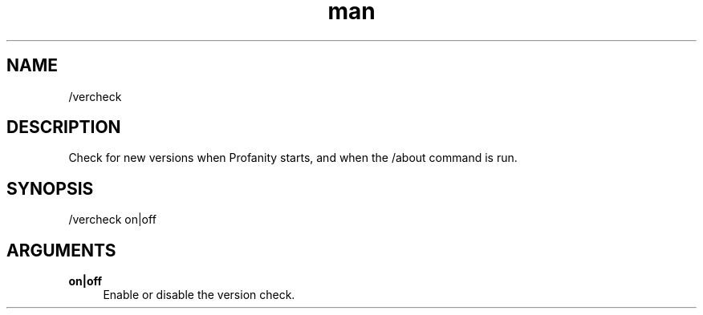 .TH man 1 "2022-10-12" "0.13.0" "Profanity XMPP client"

.SH NAME
/vercheck

.SH DESCRIPTION
Check for new versions when Profanity starts, and when the /about command is run.

.SH SYNOPSIS
/vercheck on|off

.LP

.SH ARGUMENTS
.PP
\fBon|off\fR
.RS 4
Enable or disable the version check.
.RE
